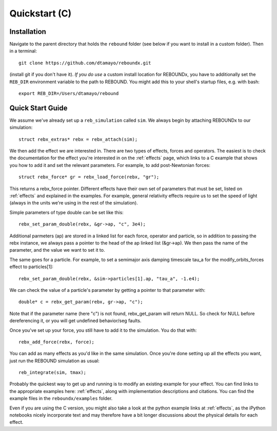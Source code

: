 .. _c_quickstart:

Quickstart (C)
==============

Installation
------------

Navigate to the parent directory that holds the ``rebound`` folder (see below if you want to install in a custom folder).  Then in a terminal::

    git clone https://github.com/dtamayo/reboundx.git

(install git if you don't have it).  *If you do use* a custom install location for REBOUNDx, you have to additionally set the ``REB_DIR`` environment variable to the path to REBOUND. You might add this to your shell's startup files, e.g. with bash::
    
    export REB_DIR=/Users/dtamayo/rebound

.. _c_qs:

Quick Start Guide
-----------------

We assume we've already set up a ``reb_simulation`` called ``sim``.  We always begin by attaching REBOUNDx to our simulation::
    
    struct rebx_extras* rebx = rebx_attach(sim);

We then add the effect we are interested in.
There are two types of effects, forces and operators. 
The easiest is to check the documentation for the effect you're interested in on the :ref:`effects` page, which links to a C example that shows you how to add it and set the relevant parameters.
For example, to add post-Newtonian forces::

    struct rebx_force* gr = rebx_load_force(rebx, "gr");

This returns a rebx_force pointer. 
Different effects have their own set of parameters that must be set, listed on :ref:`effects` and explained in the examples. 
For example, general relativity effects require us to set the speed of light (always in the units we're using in the rest of the simulation).

Simple parameters of type double can be set like this::

    rebx_set_param_double(rebx, &gr->ap, "c", 3e4);

Additional parmeters (ap) are stored in a linked list for each force, operator and particle, so in addition to passing
the rebx instance, we always pass a pointer to the head of the ap linked list (&gr->ap). We then pass the name of 
the parameter, and the value we want to set it to.

The same goes for a particle. For example, to set a semimajor axis damping timescale tau_a for the modify_orbits_forces effect to particles[1]::

    rebx_set_param_double(rebx, &sim->particles[1].ap, "tau_a", -1.e4);

We can check the value of a particle's parameter by getting a pointer to that parameter with::

    double* c = rebx_get_param(rebx, gr->ap, "c");
   
Note that if the parameter name (here "c") is not found, rebx_get_param will return NULL.
So check for NULL before dereferencing it, or you will get undefined behavior/seg faults.

Once you've set up your force, you still have to add it to the simulation. You do that with::

    rebx_add_force(rebx, force);

You can add as many effects as you'd like in the same simulation.
Once you're done setting up all the effects you want, just run the REBOUND simulation as usual::

    reb_integrate(sim, tmax);

Probably the quickest way to get up and running is to modify an existing example for your effect.
You can find links to the appropriate examples here: :ref:`effects`, along with implementation descriptions and citations.
You can find the example files in the ``reboundx/examples`` folder.

Even if you are using the C version, you might also take a look at the python example links at :ref:`effects`, as the iPython notebooks nicely incorporate text and may therefore have a bit longer discussions about the physical details for each effect.
